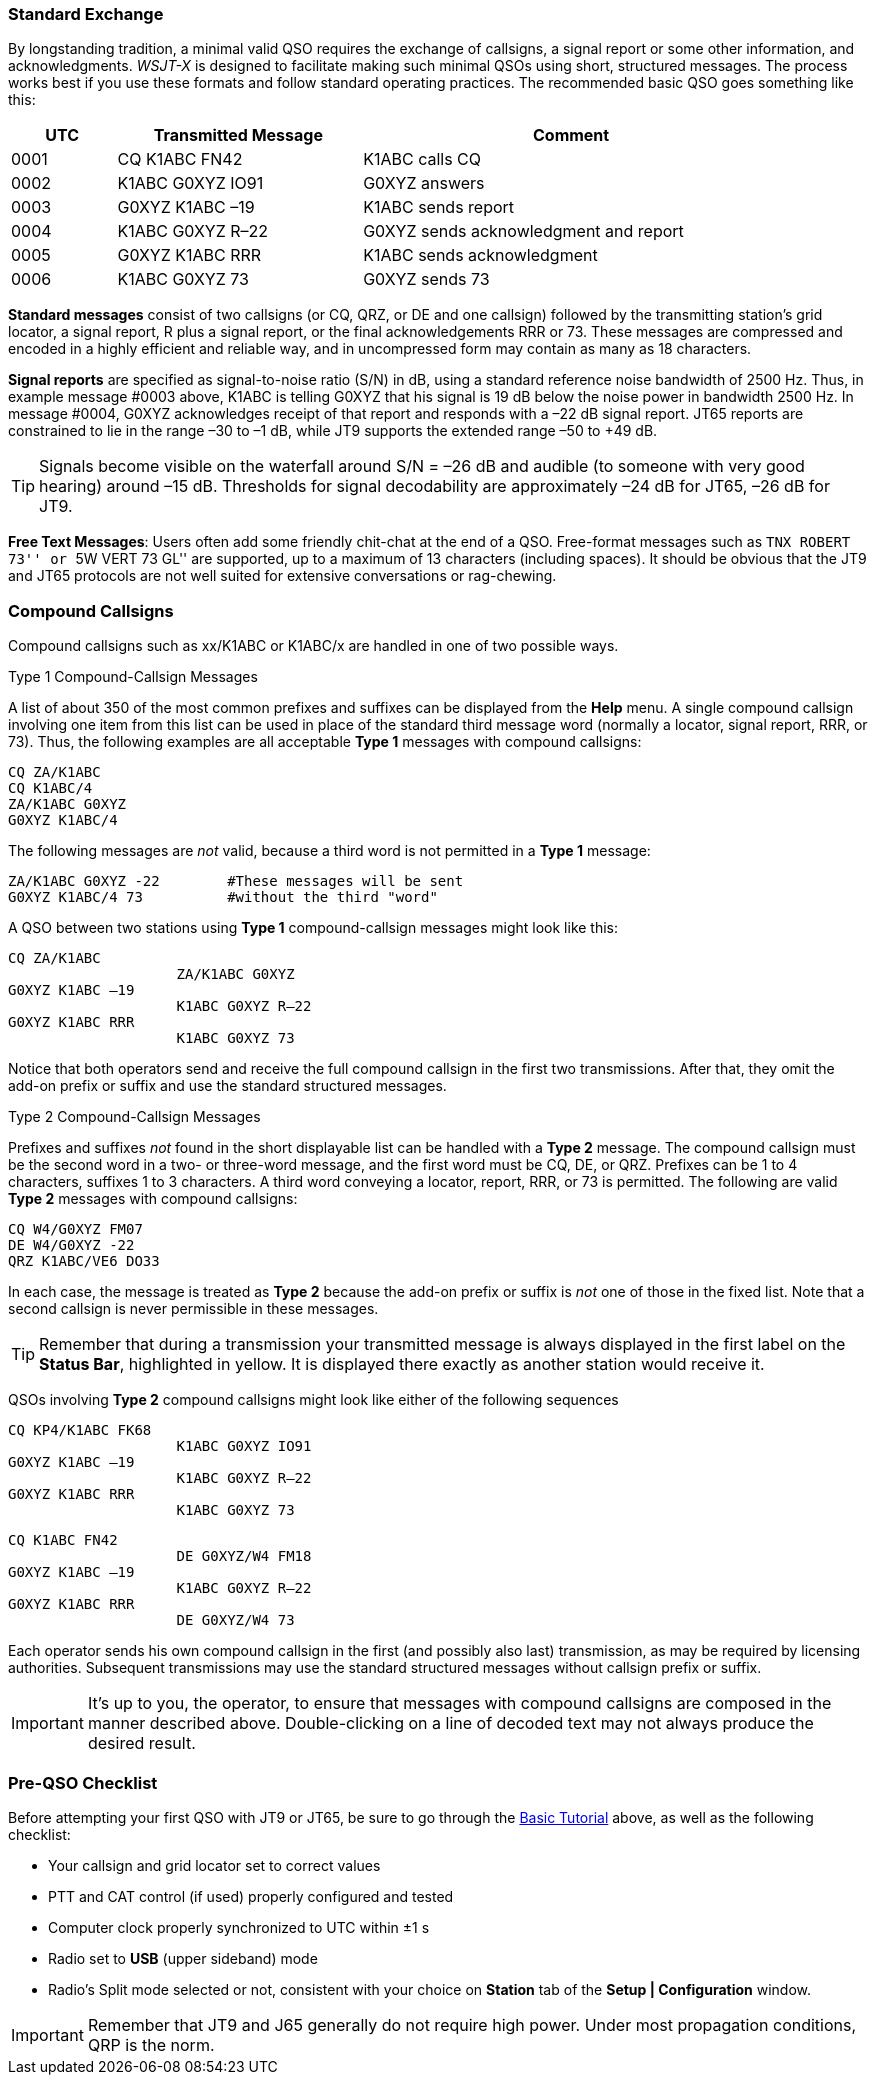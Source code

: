 // Status=review
=== Standard Exchange
By longstanding tradition, a minimal valid QSO requires the exchange
of callsigns, a signal report or some other information, and
acknowledgments.  _WSJT-X_ is designed to facilitate making such
minimal QSOs using short, structured messages.  The process works best
if you use these formats and follow standard operating practices.  The
recommended basic QSO goes something like this:

[width="90%",cols="3,7,12",options="header"]
|=======================================
|UTC|Transmitted Message|Comment
|0001|CQ K1ABC FN42|K1ABC calls CQ
|0002|K1ABC G0XYZ IO91|G0XYZ answers
|0003|G0XYZ K1ABC –19|K1ABC sends report
|0004|K1ABC G0XYZ R–22|G0XYZ sends acknowledgment and report
|0005|G0XYZ K1ABC RRR|K1ABC sends acknowledgment
|0006|K1ABC G0XYZ 73|G0XYZ sends 73
|=======================================

*Standard messages* consist of two callsigns (or CQ, QRZ, or DE and
one callsign) followed by the transmitting station’s grid locator, a
signal report, R plus a signal report, or the final acknowledgements
RRR or 73.  These messages are compressed and encoded in a highly
efficient and reliable way, and in uncompressed form may contain 
as many as 18 characters.

*Signal reports* are specified as signal-to-noise ratio (S/N) in dB,
using a standard reference noise bandwidth of 2500 Hz.  Thus, in
example message #0003 above, K1ABC is telling G0XYZ that his signal is
19 dB below the noise power in bandwidth 2500 Hz.  In message #0004,
G0XYZ acknowledges receipt of that report and responds with a –22 dB
signal report.  JT65 reports are constrained to lie in the range –30
to –1 dB, while JT9 supports the extended range –50 to +49 dB.

TIP: Signals become visible on the waterfall around S/N = –26 dB and
audible (to someone with very good hearing) around –15 dB. Thresholds
for signal decodability are approximately –24 dB for JT65, –26 dB for
JT9.

*Free Text Messages*: Users often add some friendly chit-chat at the
end of a QSO.  Free-format messages such as ``TNX ROBERT 73'' or 
``5W VERT 73 GL'' are supported, up to a maximum of 13 characters
(including spaces).  It should be obvious that the JT9 and JT65
protocols are not well suited for extensive conversations or rag-chewing.

=== Compound Callsigns

Compound callsigns such as xx/K1ABC or K1ABC/x are handled in
one of two possible ways.

.Type 1 Compound-Callsign Messages

A list of about 350 of the most common prefixes and suffixes can be
displayed from the *Help* menu.  A single compound callsign involving
one item from this list can be used in place of the standard third
message word (normally a locator, signal report, RRR, or 73).  Thus,
the following examples are all acceptable *Type 1* messages with
compound callsigns:

 CQ ZA/K1ABC
 CQ K1ABC/4
 ZA/K1ABC G0XYZ
 G0XYZ K1ABC/4

The following messages are _not_ valid, because a third word is not
permitted in a *Type 1* message:

 ZA/K1ABC G0XYZ -22        #These messages will be sent
 G0XYZ K1ABC/4 73          #without the third "word"

A QSO between two stations using *Type 1* compound-callsign messages
might look like this:

 CQ ZA/K1ABC
                     ZA/K1ABC G0XYZ
 G0XYZ K1ABC –19
                     K1ABC G0XYZ R–22
 G0XYZ K1ABC RRR
                     K1ABC G0XYZ 73

Notice that both operators send and receive the full compound
callsign in the first two transmissions.  After that, they omit the
add-on prefix or suffix and use the standard structured messages.

.Type 2 Compound-Callsign Messages

Prefixes and suffixes _not_ found in the short displayable list can be
handled with a *Type 2* message.  The compound callsign must be the
second word in a two- or three-word message, and the first word must
be CQ, DE, or QRZ.  Prefixes can be 1 to 4 characters, suffixes 1 to 3
characters.  A third word conveying a locator, report, RRR, or 73 is
permitted.  The following are valid *Type 2* messages with compound
callsigns:

 CQ W4/G0XYZ FM07
 DE W4/G0XYZ -22
 QRZ K1ABC/VE6 DO33

In each case, the message is treated as *Type 2* because the add-on
prefix or suffix is _not_ one of those in the fixed list.  Note
that a second callsign is never permissible in these messages.

TIP: Remember that during a transmission your transmitted message is
always displayed in the first label on the *Status Bar*, highlighted
in yellow.  It is displayed there exactly as another station would
receive it.

QSOs involving *Type 2* compound callsigns might look like either
of the following sequences

 CQ KP4/K1ABC FK68
                     K1ABC G0XYZ IO91
 G0XYZ K1ABC –19
                     K1ABC G0XYZ R–22
 G0XYZ K1ABC RRR
                     K1ABC G0XYZ 73


 CQ K1ABC FN42
                     DE G0XYZ/W4 FM18
 G0XYZ K1ABC –19
                     K1ABC G0XYZ R–22
 G0XYZ K1ABC RRR
                     DE G0XYZ/W4 73

Each operator sends his own compound callsign in the first (and
possibly also last) transmission, as may be required by licensing
authorities.  Subsequent transmissions may use the standard structured
messages without callsign prefix or suffix.

IMPORTANT: It's up to you, the operator, to ensure that messages with
compound callsigns are composed in the manner described above.
Double-clicking on a line of decoded text may not always produce the
desired result.

=== Pre-QSO Checklist

Before attempting your first QSO with JT9 or JT65, be sure to go
through the <<X15,Basic Tutorial>> above, as well as the following
checklist:

- Your callsign and grid locator set to correct values
- PTT and CAT control (if used) properly configured and tested
- Computer clock properly synchronized to UTC within ±1 s
- Radio set to *USB* (upper sideband) mode
- Radio's Split mode selected or not, consistent with your choice 
on *Station* tab of the *Setup | Configuration* window.

IMPORTANT: Remember that JT9 and J65 generally do not require high
power. Under most propagation conditions, QRP is the norm.
